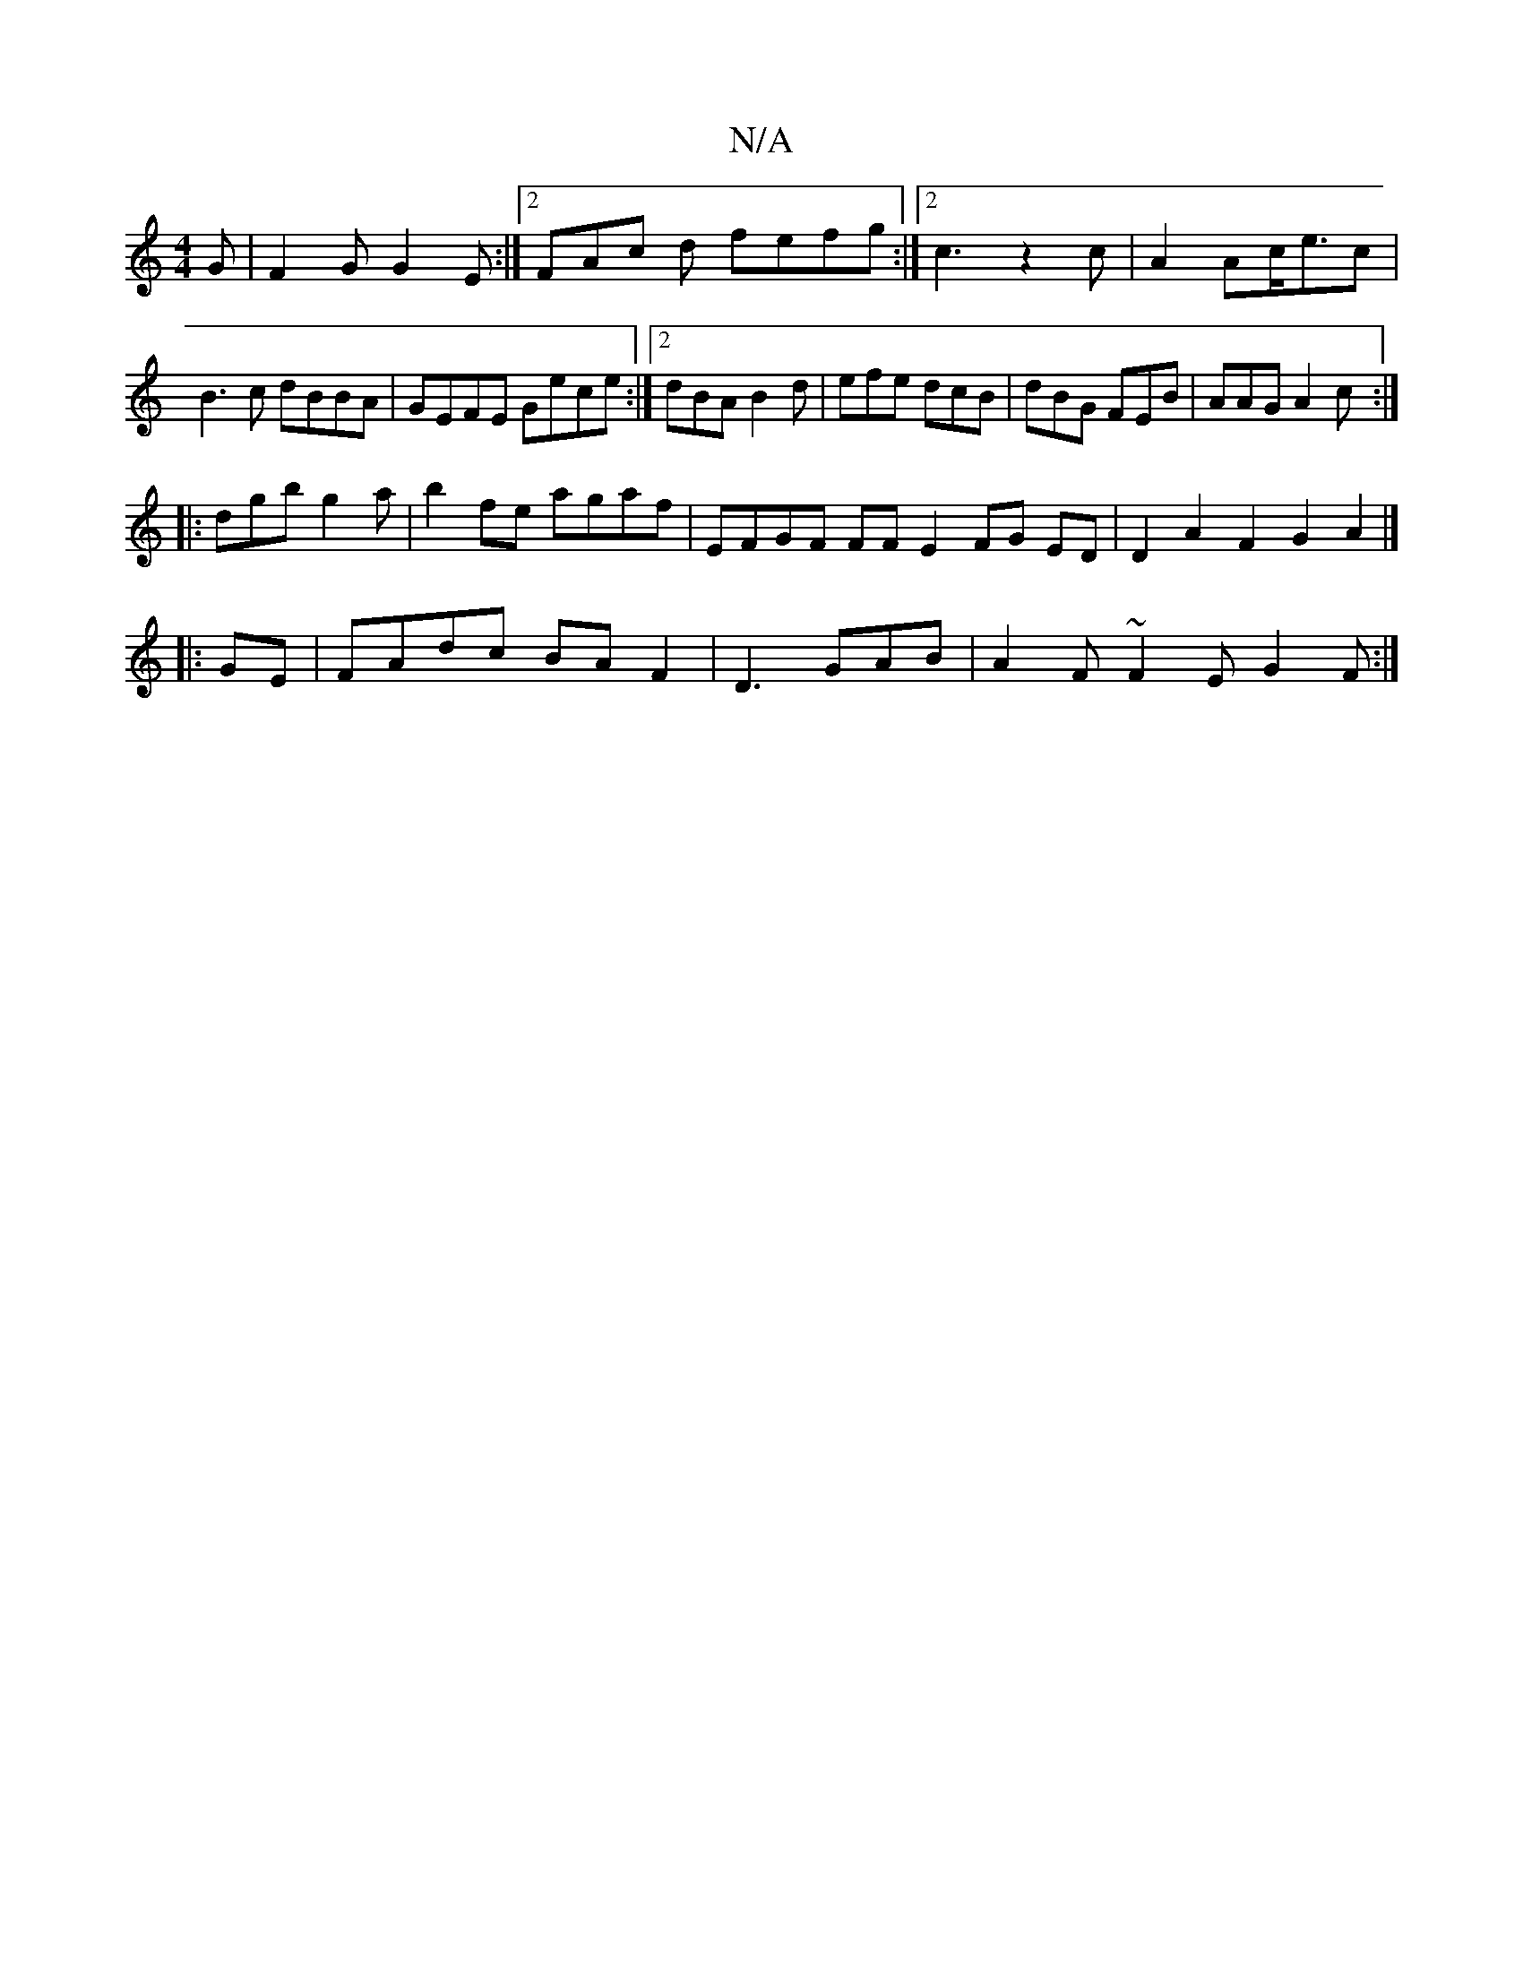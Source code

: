 X:1
T:N/A
M:4/4
R:N/A
K:Cmajor
G|F2G G2E:|2 FAc d fefg :|2 c3 z2c|A2 Ac<ec|B3c dBBA|GEFE Gece:|2 dBA B2d|efe dcB|dBG FEB|AAG A2 c:|
|:dgb g2 a | b2fe agaf | EFGF FF E2FG ED| D2 A2 F2 G2 A2|]
|:GE|FAdc BAF2|D3 GAB | A2F ~F2E G2F:|
|